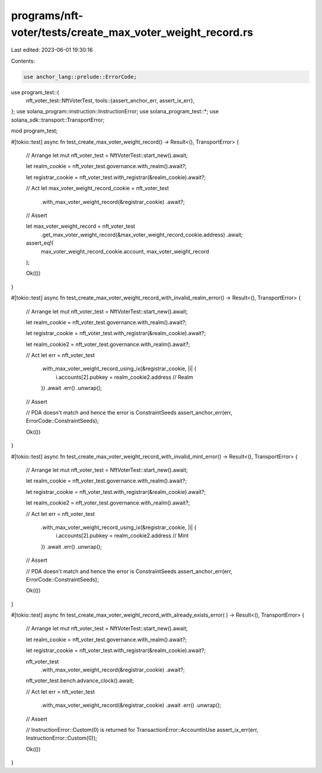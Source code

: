 programs/nft-voter/tests/create_max_voter_weight_record.rs
==========================================================

Last edited: 2023-06-01 19:30:16

Contents:

.. code-block:: rs

    use anchor_lang::prelude::ErrorCode;
use program_test::{
    nft_voter_test::NftVoterTest,
    tools::{assert_anchor_err, assert_ix_err},
};
use solana_program::instruction::InstructionError;
use solana_program_test::*;
use solana_sdk::transport::TransportError;

mod program_test;

#[tokio::test]
async fn test_create_max_voter_weight_record() -> Result<(), TransportError> {
    // Arrange
    let mut nft_voter_test = NftVoterTest::start_new().await;

    let realm_cookie = nft_voter_test.governance.with_realm().await?;

    let registrar_cookie = nft_voter_test.with_registrar(&realm_cookie).await?;

    // Act
    let max_voter_weight_record_cookie = nft_voter_test
        .with_max_voter_weight_record(&registrar_cookie)
        .await?;

    // Assert

    let max_voter_weight_record = nft_voter_test
        .get_max_voter_weight_record(&max_voter_weight_record_cookie.address)
        .await;

    assert_eq!(
        max_voter_weight_record_cookie.account,
        max_voter_weight_record
    );

    Ok(())
}

#[tokio::test]
async fn test_create_max_voter_weight_record_with_invalid_realm_error() -> Result<(), TransportError>
{
    // Arrange
    let mut nft_voter_test = NftVoterTest::start_new().await;

    let realm_cookie = nft_voter_test.governance.with_realm().await?;

    let registrar_cookie = nft_voter_test.with_registrar(&realm_cookie).await?;

    let realm_cookie2 = nft_voter_test.governance.with_realm().await?;

    // Act
    let err = nft_voter_test
        .with_max_voter_weight_record_using_ix(&registrar_cookie, |i| {
            i.accounts[2].pubkey = realm_cookie2.address // Realm
        })
        .await
        .err()
        .unwrap();

    // Assert

    // PDA doesn't match and hence the error is ConstraintSeeds
    assert_anchor_err(err, ErrorCode::ConstraintSeeds);

    Ok(())
}

#[tokio::test]
async fn test_create_max_voter_weight_record_with_invalid_mint_error() -> Result<(), TransportError>
{
    // Arrange
    let mut nft_voter_test = NftVoterTest::start_new().await;

    let realm_cookie = nft_voter_test.governance.with_realm().await?;

    let registrar_cookie = nft_voter_test.with_registrar(&realm_cookie).await?;

    let realm_cookie2 = nft_voter_test.governance.with_realm().await?;

    // Act
    let err = nft_voter_test
        .with_max_voter_weight_record_using_ix(&registrar_cookie, |i| {
            i.accounts[2].pubkey = realm_cookie2.address // Mint
        })
        .await
        .err()
        .unwrap();

    // Assert

    // PDA doesn't match and hence the error is ConstraintSeeds
    assert_anchor_err(err, ErrorCode::ConstraintSeeds);

    Ok(())
}

#[tokio::test]
async fn test_create_max_voter_weight_record_with_already_exists_error(
) -> Result<(), TransportError> {
    // Arrange
    let mut nft_voter_test = NftVoterTest::start_new().await;

    let realm_cookie = nft_voter_test.governance.with_realm().await?;

    let registrar_cookie = nft_voter_test.with_registrar(&realm_cookie).await?;

    nft_voter_test
        .with_max_voter_weight_record(&registrar_cookie)
        .await?;

    nft_voter_test.bench.advance_clock().await;

    // Act
    let err = nft_voter_test
        .with_max_voter_weight_record(&registrar_cookie)
        .await
        .err()
        .unwrap();

    // Assert

    // InstructionError::Custom(0) is returned for TransactionError::AccountInUse
    assert_ix_err(err, InstructionError::Custom(0));

    Ok(())
}


